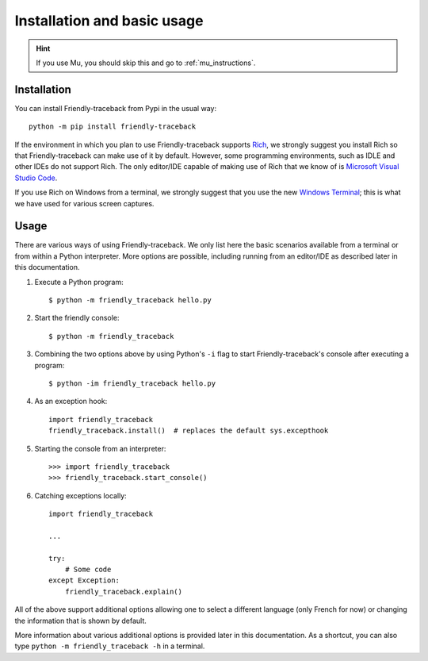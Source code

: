 Installation and basic usage
=============================

.. hint::

    |mu_logo| If you use Mu, you should skip this and go to :ref:`mu_instructions`.

.. |mu_logo| image:: images/mu_logo.png



Installation
-------------

You can install Friendly-traceback from Pypi in the usual way::


    python -m pip install friendly-traceback


If the environment in which you plan to use Friendly-traceback
supports `Rich <https://github.com/willmcgugan/rich>`_, we
strongly suggest you install Rich so that Friendly-traceback
can make use of it by default. However, some programming environments,
such as IDLE and other IDEs do not support Rich.
The only editor/IDE capable of making use of Rich that we know
of is `Microsoft Visual Studio Code <https://code.visualstudio.com/>`_.

If you use Rich on Windows from a terminal,
we strongly suggest that you use the new
`Windows Terminal <https://github.com/microsoft/terminal>`_; this is
what we have used for various screen captures.


Usage
-----


There are various ways of using Friendly-traceback.
We only list here the basic scenarios available from a
terminal or from within a Python interpreter.
More options are possible, including running from an editor/IDE
as described later in this documentation.


1. Execute a Python program::

    $ python -m friendly_traceback hello.py


2. Start the friendly console::

    $ python -m friendly_traceback


3. Combining the two options above by using Python's ``-i`` flag
   to start Friendly-traceback's console after executing
   a program::

    $ python -im friendly_traceback hello.py


4. As an exception hook::

    import friendly_traceback
    friendly_traceback.install()  # replaces the default sys.excepthook


5. Starting the console from an interpreter::

    >>> import friendly_traceback
    >>> friendly_traceback.start_console()


6. Catching exceptions locally::

    import friendly_traceback

    ...

    try:
        # Some code
    except Exception:
        friendly_traceback.explain()


All of the above support additional options allowing one
to select a different language (only French for now) or
changing the information that is shown by default.


More information about various additional options is
provided later in this documentation.
As a shortcut, you can
also type ``python -m friendly_traceback -h`` in a terminal.

